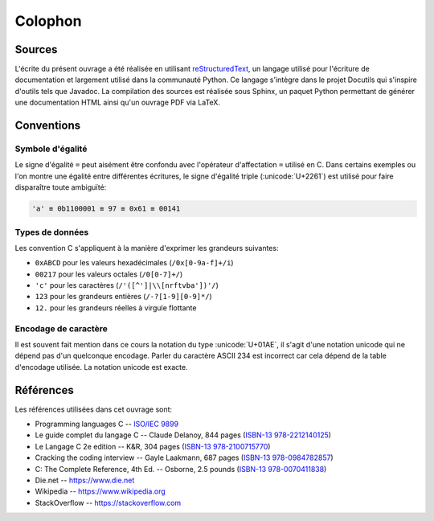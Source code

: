 ========
Colophon
========

Sources
=======

L'écrite du présent ouvrage a été réalisée en utilisant `reStructuredText <https://en.wikipedia.org/wiki/ReStructuredText>`__, un langage utilisé pour l'écriture de documentation et largement utilisé  dans la communauté Python. Ce langage s'intègre dans le projet Docutils qui s'inspire d'outils tels que Javadoc. La compilation des sources est réalisée sous Sphinx, un paquet Python permettant de générer une documentation HTML ainsi qu'un ouvrage PDF via LaTeX.

Conventions
===========

Symbole d'égalité
-----------------

Le signe d'égalité ``=`` peut aisément être confondu avec l'opérateur d'affectation ``=`` utilisé en C. Dans certains exemples ou l'on montre une égalité entre différentes écritures, le signe d'égalité triple  (:unicode:`U+2261`) est utilisé pour faire disparaître toute ambiguïté:

.. code-block::

    'a' ≡ 0b1100001 ≡ 97 ≡ 0x61 ≡ 00141

Types de données
----------------

Les convention C s'appliquent à la manière d'exprimer les grandeurs suivantes:

- ``0xABCD`` pour les valeurs hexadécimales (``/0x[0-9a-f]+/i``)
- ``00217`` pour les valeurs octales (``/0[0-7]+/``)
- ``'c'`` pour les caractères (``/'([^']|\\[nrftvba'])'/``)
- ``123`` pour les grandeurs entières (``/-?[1-9][0-9]*/``)
- ``12.`` pour les grandeurs réelles à virgule flottante

Encodage de caractère
---------------------

Il est souvent fait mention dans ce cours la notation du type :unicode:`U+01AE`, il s'agit d'une notation unicode qui ne dépend pas d'un quelconque encodage. Parler du caractère ASCII 234 est incorrect car cela dépend de la table d'encodage utilisée. La notation unicode est exacte.

Références
==========

Les références utilisées dans cet ouvrage sont:

- Programming languages C -- `ISO/IEC 9899 <https://www.iso.org/standard/74528.html>`__
- Le guide complet du langage C -- Claude Delanoy, 844 pages (`ISBN-13 978-2212140125 <https://isbnsearch.org/isbn/9782212140125>`__)
- Le Langage C 2e edition -- K&R, 304 pages (`ISBN-13 978-2100715770 <https://isbnsearch.org/isbn/9782100715770>`__)
- Cracking the coding interview -- Gayle Laakmann, 687 pages (`ISBN-13 978-0984782857 <https://isbnsearch.org/isbn/9780984782857>`__)
- C: The Complete Reference, 4th Ed. -- Osborne, 2.5 pounds (`ISBN-13 978-0070411838 <https://isbnsearch.org/isbn/9780070411838>`__)

- Die.net -- https://www.die.net
- Wikipedia -- https://www.wikipedia.org
- StackOverflow -- https://stackoverflow.com
